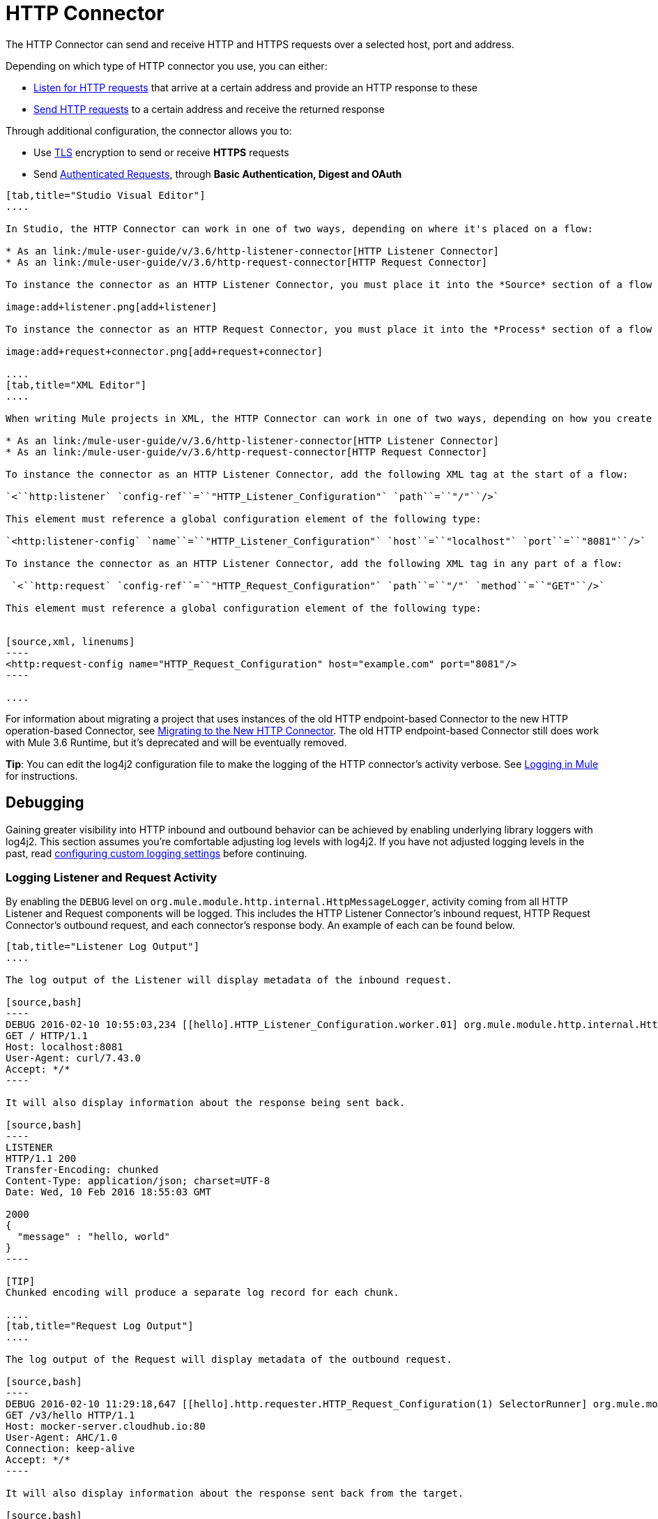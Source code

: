 = HTTP Connector
:keywords: anypoint studio, esb, connectors, http, https, http headers, query parameters, rest, raml

The HTTP Connector can send and receive HTTP and HTTPS requests over a selected host, port and address.

Depending on which type of HTTP connector you use, you can either:

* link:/mule-user-guide/v/3.6/http-listener-connector[Listen for HTTP requests] that arrive at a certain address and provide an HTTP response to these
* link:/mule-user-guide/v/3.6/http-request-connector[Send HTTP requests] to a certain address and receive the returned response

Through additional configuration, the connector allows you to:

* Use link:/mule-user-guide/v/3.6/tls-configuration[TLS] encryption to send or receive *HTTPS* requests 
* Send link:/mule-user-guide/v/3.6/authentication-in-http-requests[Authenticated Requests], through *Basic Authentication, Digest and OAuth*

[tabs]
------
[tab,title="Studio Visual Editor"]
....

In Studio, the HTTP Connector can work in one of two ways, depending on where it's placed on a flow:

* As an link:/mule-user-guide/v/3.6/http-listener-connector[HTTP Listener Connector]
* As an link:/mule-user-guide/v/3.6/http-request-connector[HTTP Request Connector]

To instance the connector as an HTTP Listener Connector, you must place it into the *Source* section of a flow (ie: as the first element in the flow):

image:add+listener.png[add+listener]

To instance the connector as an HTTP Request Connector, you must place it into the *Process* section of a flow (ie: anywhere except the beginning of it):

image:add+request+connector.png[add+request+connector]

....
[tab,title="XML Editor"]
....

When writing Mule projects in XML, the HTTP Connector can work in one of two ways, depending on how you create it:

* As an link:/mule-user-guide/v/3.6/http-listener-connector[HTTP Listener Connector]
* As an link:/mule-user-guide/v/3.6/http-request-connector[HTTP Request Connector]

To instance the connector as an HTTP Listener Connector, add the following XML tag at the start of a flow:

`<``http:listener` `config-ref``=``"HTTP_Listener_Configuration"` `path``=``"/"``/>`

This element must reference a global configuration element of the following type:

`<http:listener-config` `name``=``"HTTP_Listener_Configuration"` `host``=``"localhost"` `port``=``"8081"``/>`

To instance the connector as an HTTP Listener Connector, add the following XML tag in any part of a flow:

 `<``http:request` `config-ref``=``"HTTP_Request_Configuration"` `path``=``"/"` `method``=``"GET"``/>`

This element must reference a global configuration element of the following type:


[source,xml, linenums]
----
<http:request-config name="HTTP_Request_Configuration" host="example.com" port="8081"/>
----

....
------

For information about migrating a project that uses instances of the old HTTP endpoint-based Connector to the new HTTP operation-based Connector, see link:/mule-user-guide/v/3.6/migrating-to-the-new-http-connector[Migrating to the New HTTP Connector]. The old HTTP endpoint-based Connector still does work with Mule 3.6 Runtime, but it's deprecated and will be eventually removed.

*Tip*: You can edit the log4j2 configuration file to make the logging of the HTTP connector's activity verbose. See link:/mule-user-guide/v/3.6/logging-in-mule[Logging in Mule] for instructions.

== Debugging

Gaining greater visibility into HTTP inbound and outbound behavior can be achieved by enabling underlying library loggers with log4j2. This section assumes you're comfortable adjusting log levels with log4j2. If you have not adjusted logging levels in the past, read link:/mule-user-guide/v/3.7/logging-in-mule#configuring-custom-logging-settings[configuring custom logging settings] before continuing.

=== Logging Listener and Request Activity

By enabling the `DEBUG` level on `org.mule.module.http.internal.HttpMessageLogger`, activity coming from all HTTP Listener and Request components will be logged. This includes the HTTP Listener Connector's inbound request, HTTP Request Connector's outbound request, and each connector's response body. An example of each can be found below.


[tabs]
------
[tab,title="Listener Log Output"]
....

The log output of the Listener will display metadata of the inbound request.

[source,bash]
----
DEBUG 2016-02-10 10:55:03,234 [[hello].HTTP_Listener_Configuration.worker.01] org.mule.module.http.internal.HttpMessageLogger: LISTENER
GET / HTTP/1.1
Host: localhost:8081
User-Agent: curl/7.43.0
Accept: */*
----

It will also display information about the response being sent back.

[source,bash]
----
LISTENER
HTTP/1.1 200 
Transfer-Encoding: chunked
Content-Type: application/json; charset=UTF-8
Date: Wed, 10 Feb 2016 18:55:03 GMT

2000
{
  "message" : "hello, world"
}
----

[TIP]
Chunked encoding will produce a separate log record for each chunk.

....
[tab,title="Request Log Output"]
....

The log output of the Request will display metadata of the outbound request.

[source,bash]
----
DEBUG 2016-02-10 11:29:18,647 [[hello].http.requester.HTTP_Request_Configuration(1) SelectorRunner] org.mule.module.http.internal.HttpMessageLogger: REQUESTER
GET /v3/hello HTTP/1.1
Host: mocker-server.cloudhub.io:80
User-Agent: AHC/1.0
Connection: keep-alive
Accept: */*
----

It will also display information about the response sent back from the target.

[source,bash]
----
DEBUG 2016-02-10 11:29:18,729 [[hello].http.requester.HTTP_Request_Configuration.worker(1)] org.mule.module.http.internal.HttpMessageLogger: REQUESTER
HTTP/1.1 200 
Content-Type: application/json
Date: Wed, 10 Feb 2016 19:29:18 GMT
Server: nginx
Content-Length: 10940
Connection: keep-alive

{
  "message" : "Hello, world"
}
----

....
------

=== Logging Packet Metadata

At a lower level, it can be desirable to log the actual request and response packets transmitted over HTTP. This is achieved by enabling the `DEBUG` level on `com.ning.http.client.providers.grizzly`. This will log the metadata of the request packets from `AsyncHTTPClientFilter` and the response packets from `AhcEventFilter`. Unlike the `HttpMessageLogger`, this will not log request or response bodies.

[tabs]
------
[tab,title="Request Log Output"]
....

The log output of the request packet's metadata is as follows. 

[source,bash]
----
DEBUG 2016-02-10 11:16:29,421 [[hello].http.requester.HTTP_Request_Configuration(1) SelectorRunner] com.ning.http.client.providers.grizzly.AsyncHttpClientFilter: REQUEST: HttpRequestPacket (
   method=GET
   url=/v3/hello
   query=null
   protocol=HTTP/1.1
   content-length=-1
   headers=[
      Host=mocker-server.cloudhub.io:80
      User-Agent=AHC/1.0
      Connection=keep-alive
      Accept=*/*]
)
----

....
[tab,title="Response Log Output"]
....

The log output of the response packet's metadata is as follows. 

[source,bash]
----
DEBUG 2016-02-10 11:16:29,508 [[hello].http.requester.HTTP_Request_Configuration.worker(1)] com.ning.http.client.providers.grizzly.AhcEventFilter: RESPONSE: HttpResponsePacket (
  status=200
  reason=
  protocol=HTTP/1.1
  content-length=10940
  committed=false
  headers=[
      content-type=application/json
      date=Wed, 10 Feb 2016 19:16:29 GMT
      server=nginx
      content-length=10940
      connection=keep-alive]
)
----

....
------

